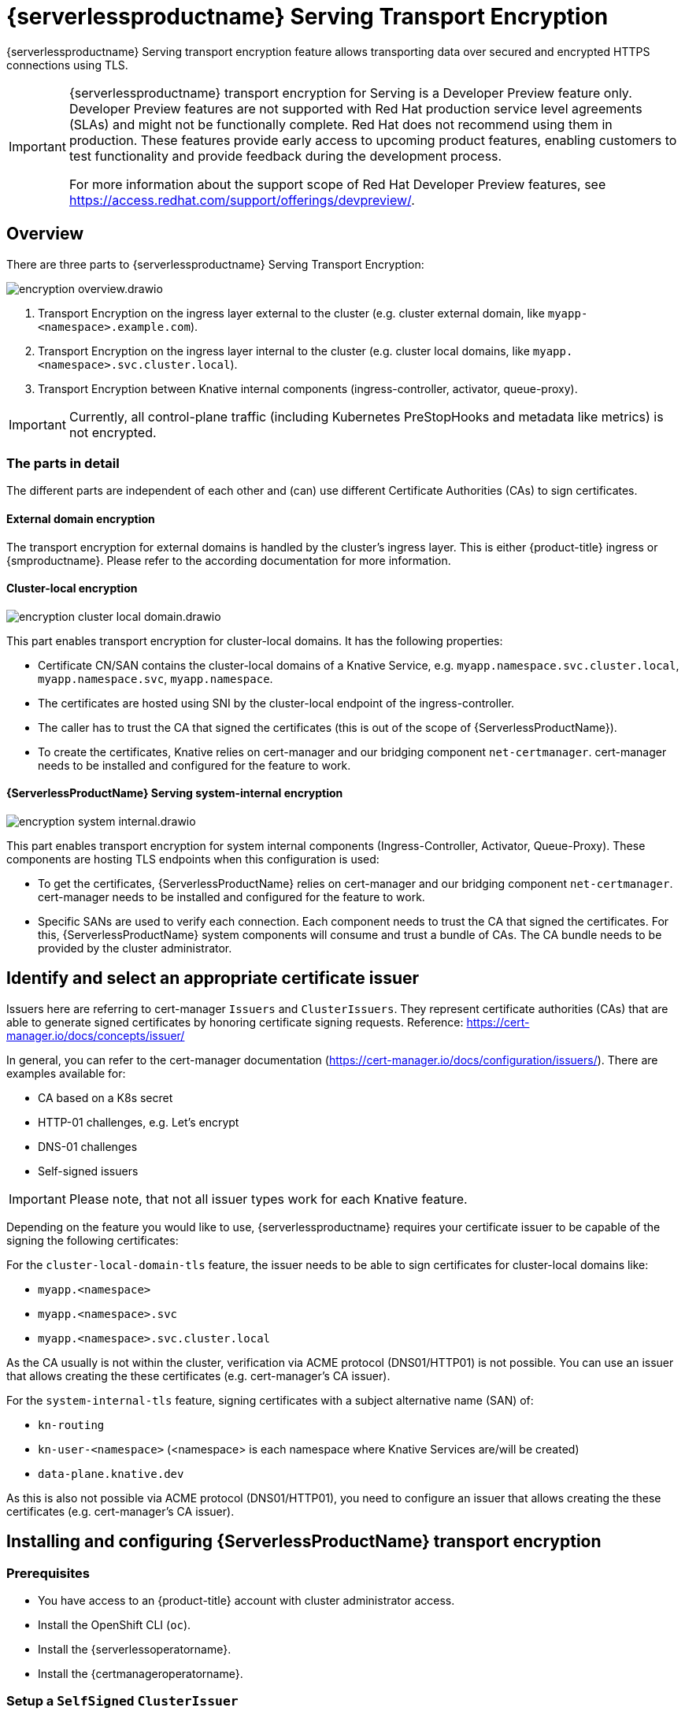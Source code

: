 = {serverlessproductname} Serving Transport Encryption
:compat-mode!:
// Metadata:
:description: {serverlessproductname} Serving Transport Encryption

{serverlessproductname} Serving transport encryption feature allows transporting data over secured and encrypted HTTPS connections using TLS.

[IMPORTANT]
====
{serverlessproductname} transport encryption for Serving is a Developer Preview feature only.
Developer Preview features are not supported with Red Hat production service level agreements (SLAs) and might not be functionally complete.
Red Hat does not recommend using them in production.
These features provide early access to upcoming product features, enabling customers to test functionality and provide feedback during the development process.

For more information about the support scope of Red Hat Developer Preview features, see https://access.redhat.com/support/offerings/devpreview/.
====



== Overview

There are three parts to {serverlessproductname} Serving Transport Encryption:

image::serving-encryption/encryption-overview.drawio.svg[]

1. Transport Encryption on the ingress layer external to the cluster (e.g. cluster external domain, like `myapp-<namespace>.example.com`).
2. Transport Encryption on the ingress layer internal to the cluster (e.g. cluster local domains, like `myapp.<namespace>.svc.cluster.local`).
3. Transport Encryption between Knative internal components (ingress-controller, activator, queue-proxy).

[IMPORTANT]
====
Currently, all control-plane traffic (including Kubernetes PreStopHooks and metadata like metrics) is not encrypted.
====

=== The parts in detail

The different parts are independent of each other and (can) use different Certificate Authorities (CAs) to sign certificates.

==== External domain encryption

The transport encryption for external domains is handled by the cluster's ingress layer.
This is either {product-title} ingress or {smproductname}.
Please refer to the according documentation for more information.

==== Cluster-local encryption

image::serving-encryption/encryption-cluster-local-domain.drawio.svg[]

This part enables transport encryption for cluster-local domains. It has the following properties:

* Certificate CN/SAN contains the cluster-local domains of a Knative Service, e.g. `myapp.namespace.svc.cluster.local`, `myapp.namespace.svc`, `myapp.namespace`.
* The certificates are hosted using SNI by the cluster-local endpoint of the ingress-controller.
* The caller has to trust the CA that signed the certificates (this is out of the scope of {ServerlessProductName}).
* To create the certificates, Knative relies on cert-manager and our bridging component `net-certmanager`. cert-manager needs to be installed and configured for the feature to work.

==== {ServerlessProductName} Serving system-internal encryption

image::serving-encryption/encryption-system-internal.drawio.svg[]

This part enables transport encryption for system internal components (Ingress-Controller, Activator, Queue-Proxy). These components are hosting TLS endpoints when this configuration is used:

* To get the certificates, {ServerlessProductName} relies on cert-manager and our bridging component `net-certmanager`. cert-manager needs to be installed and configured for the feature to work.
* Specific SANs are used to verify each connection. Each component needs to trust the CA that signed the certificates. For this, {ServerlessProductName} system components will consume and trust a bundle of CAs. The CA bundle needs to be provided by the cluster administrator.


== Identify and select an appropriate certificate issuer [[issuer_selection]]

[INFO]
====
Issuers here are referring to cert-manager `Issuers` and `ClusterIssuers`. They represent certificate authorities (CAs) that are able to generate signed certificates by honoring certificate signing requests.
Reference: https://cert-manager.io/docs/concepts/issuer/
====

In general, you can refer to the cert-manager documentation (https://cert-manager.io/docs/configuration/issuers/). There are examples available for:

* CA based on a K8s secret
* HTTP-01 challenges, e.g. Let's encrypt
* DNS-01 challenges
* Self-signed issuers

[IMPORTANT]
====
Please note, that not all issuer types work for each Knative feature.
====

Depending on the feature you would like to use, {serverlessproductname} requires your certificate issuer to be capable of the signing the following certificates:

For the `cluster-local-domain-tls` feature, the issuer needs to be able to sign certificates for cluster-local domains like:

* `myapp.<namespace>`
* `myapp.<namespace>.svc`
* `myapp.<namespace>.svc.cluster.local`

As the CA usually is not within the cluster, verification via ACME protocol (DNS01/HTTP01) is not possible. You can use an issuer that allows creating the these certificates (e.g. cert-manager's CA issuer).

For the `system-internal-tls` feature, signing certificates with a subject alternative name (SAN) of:

* `kn-routing`
* `kn-user-<namespace>` (<namespace> is each namespace where Knative Services are/will be created)
* `data-plane.knative.dev`

As this is also not possible via ACME protocol (DNS01/HTTP01), you need to configure an issuer that allows creating the these certificates (e.g. cert-manager's CA issuer).


== Installing and configuring {ServerlessProductName} transport encryption

=== Prerequisites

* You have access to an {product-title} account with cluster administrator access.

* Install the OpenShift CLI (`oc`).

* Install the {serverlessoperatorname}.

* Install the {certmanageroperatorname}.

=== Setup a `SelfSigned` `ClusterIssuer` [[setup_selfsigned_clusterissuer]]


[IMPORTANT]
====
For the simplicity of this guide, we will use a `SelfSigned` issuer as root certificate, however, be aware of the implications and limitations as documented at https://cert-manager.io/docs/configuration/selfsigned/ of this method. +
If you're running your company specific Private Key Infrastructure (PKI), we recommend the CA issuer.
Refer to the cert-manager documentation for more details: https://cert-manager.io/docs/configuration/ca/, however, you can use any other issuer that is allows signing of certificates as described above.
====

. Create a `SelfSigned` `ClusterIssuer`:
+
[source,yaml]
----
apiVersion: cert-manager.io/v1
kind: ClusterIssuer
metadata:
  name: knative-serving-selfsigned-issuer
spec:
  selfSigned: {}
----
+
. Apply the `ClusterIssuer` resource:
+
[source,terminal]
----
$ oc apply -f <filename>
----

. Create a root certificate using the previously created `SelfSigned` `ClusterIssuer`:
+
[source,yaml]
----
apiVersion: cert-manager.io/v1
kind: Certificate
metadata:
  name: knative-serving-selfsigned-ca
  namespace: cert-manager <1>
spec:
  secretName: knative-serving-ca <2>

  isCA: true
  commonName: selfsigned-ca
  privateKey:
    algorithm: ECDSA
    size: 256

  issuerRef:
    name: knative-serving-selfsigned-issuer
    kind: ClusterIssuer
    group: cert-manager.io
----
+
<1> The {certmanageroperatorname} namespace, cert-manager by default.
<2> Secret name later used for the `ClusterIssuer` for Serving
+
. Apply the `Certificate` resource:
+
[source,terminal]
----
$ oc apply -f <filename>
----

=== Creating a `ClusterIssuer` to be used by Serving

. Create the `knative-serving-ca-issuer` `ClusterIssuer` for Serving:
+
[source,yaml]
----
# This is the issuer that every Serving component should use to issue their server's certs.
apiVersion: cert-manager.io/v1
kind: ClusterIssuer
metadata:
  name: knative-serving-ca-issuer
spec:
  ca:
    secretName: knative-serving-ca <1>
----
+
<1> Secret name in the {certmanageroperatorname} namespace (cert-manager by default) containing the certificate that can then be used by {serverlessproductname} Serving components for new certificates.
+
. Apply the `ClusterIssuer` resource:
+
[source,terminal]
----
$ oc apply -f <filename>
----

=== Understanding and configuring the transport encryption configuration

. The transport encryption configuration consists of two configurations:
+
The configuration of which `ClusterIssuer` to use:

* `clusterLocalIssuerRef`: issuer for cluster-local-domain certificates used for ingress.
* `systemInternalIssuerRef`: issuer for certificates for system-internal-tls certificates used by Knative internal components.

+
The configuration on which transport encryption features to use:

* `cluster-local-domain-tls`: Enables the transport encryption feature for cluster-local domains
* `system-internal-tls`: Enables the transport encryption feature for {serverlessproductname} Serving internal components.


. Enabling transport-encryption in `KnativeServing`:
+
[source,yaml]
----
apiVersion: operator.knative.dev/v1beta1
kind: KnativeServing
metadata:
  name: knative-serving
  namespace: knative-serving
spec:
  # Other spec fields omitted ...
  config:
    certmanager:
      clusterLocalIssuerRef: |
        kind: ClusterIssuer
        name: knative-serving-ca-issuer <1>
      systemInternalIssuerRef: |
        kind: ClusterIssuer
        name: knative-serving-ca-issuer <1>
    network:
      cluster-local-domain-tls: Enabled <2>
      system-internal-tls: Enabled      <3>
----
+
<1> Define the `ClusterIssuer` for each feature. The same or individual `ClusterIssuers` can be used.
<2> Enabling the `cluster-local-domain-tls` feature. They can be enabled/disabled individually.
<3> Enabling the `system-internal-tls` feature. They can be enabled/disabled individually.

. Apply the `KnativeServing` resource:
+
[source,terminal]
----
$ oc apply -f <filename>
----

. Restart the Activator component if you enabled `system-internal-tls`
+
[IMPORTANT]
====
When the `system-internal-tls` feature is activated, the Activator component needs to be restarted to reconfigure its internal web server, as this is not possible during runtime.
====
+
[source,terminal]
----
$ oc rollout restart deploy/activator -n knative-serving
----


== Configure trust

When you enable any of the transport encryption features, you must make sure that all clients calling do trust the Certificate Authority (CA) that issues the certificates used for the transport encryption.

There are multiple places where trust needs to be ensured:

* Cluster external client (Browser and/or other application): this is considered out of scope of {serverlessproductname}.
* {serverlessproductname} system components (e.g. Activator, Queue-Proxy, Ingress-Controller): see below.
* Cluster internal client (e.g. a Knative Service or other workload): see below.

=== Configuring trust for {serverlessproductname} Serving components and `Knative Services`  [[configuring_trust]]

[IMPORTANT]
====
It is important to note, that the CA trust bundle will be used in `Knative Services` by the `Queue-Proxy`. The trust is only established
between the `Ingress Controller`, the `Activator` and the `Queue-Proxy`. Your own workload still needs to trust the same CA from your own code.
See <<trust_custom_workload>> for more information.
====

For {serverlessproductname} Serving components and `Knative Services` you can do so by creating `ConfigMaps` in the following namespaces with the label `networking.knative.dev/trust-bundle: true`:

* `knative-serving`: for the system components of {serverlessproductname} Serving.
* `knative-serving-ingress`: for the ingress layer of {serverlessproductname} Serving.
* `istio-system` (or your own {smproductshortname} namespace): when the {smproductshortname} integration is enabled.
* `<workload namespaces>`: each namespace where a Knative Service is installed (or could be installed, to avoid initial downtime).

Knative looks for ConfigMaps with this label and will read all data keys (regardless of the name).
One key can contain one or multiple CAs/Intermediates. If they are valid, they will be added to the trust store of the Knative components.

Here is an example of how ConfigMap could look like:
[source,yaml]
----
apiVersion: v1
data:
  cacerts.pem: | <1>
    -----BEGIN CERTIFICATE-----
    MIIDDTCCAfWgAwIBAgIQMQuip05h7NLQq2TB+j9ZmTANBgkqhkiG9w0BAQsFADAW
    MRQwEgYDVQQDEwtrbmF0aXZlLmRldjAeFw0yMzExMjIwOTAwNDhaFw0yNDAyMjAw
    OTAwNDhaMBYxFDASBgNVBAMTC2tuYXRpdmUuZGV2MIIBIjANBgkqhkiG9w0BAQEF
    AAOCAQ8AMIIBCgKCAQEA3clC3CV7sy0TpUKNuTku6QmP9z8JUCbLCPCLACCUc1zG
    FEokqOva6TakgvAntXLkB3TEsbdCJlNm6qFbbko6DBfX6rEggqZs40x3/T+KH66u
    4PvMT3fzEtaMJDK/KQOBIvVHrKmPkvccUYK/qWY7rgBjVjjLVSJrCn4dKaEZ2JNr
    Fd0KNnaaW/dP9/FvviLqVJvHnTMHH5qyRRr1kUGTrc8njRKwpHcnUdauiDoWRKxo
    Zlyy+MhQfdbbyapX984WsDjCvrDXzkdGgbRNAf+erl6yUm6pHpQhyFFo/zndx6Uq
    QXA7jYvM2M3qCnXmaFowidoLDsDyhwoxD7WT8zur/QIDAQABo1cwVTAOBgNVHQ8B
    Af8EBAMCAgQwEwYDVR0lBAwwCgYIKwYBBQUHAwEwDwYDVR0TAQH/BAUwAwEB/zAd
    BgNVHQ4EFgQU7p4VuECNOcnrP9ulOjc4J37Q2VUwDQYJKoZIhvcNAQELBQADggEB
    AAv26Vnk+ptQrppouF7yHV8fZbfnehpm07HIZkmnXO2vAP+MZJDNrHjy8JAVzXjt
    +OlzqAL0cRQLsUptB0btoJuw23eq8RXgJo05OLOPQ2iGNbAATQh2kLwBWd/CMg+V
    KJ4EIEpF4dmwOohsNR6xa/JoArIYH0D7gh2CwjrdGZr/tq1eMSL+uZcuX5OiE44A
    2oXF9/jsqerOcH7QUMejSnB8N7X0LmUvH4jAesQgr7jo1JTOBs7GF6wb+U76NzFa
    8ms2iAWhoplQ+EHR52wffWb0k6trXspq4O6v/J+nq9Ky3vC36so+G1ZFkMhCdTVJ
    ZmrBsSMWeT2l07qeei2UFRU=
    -----END CERTIFICATE-----
kind: ConfigMap
metadata:
  labels:
    networking.knative.dev/trust-bundle: "true"
  name: knative-bundle <2>
  namespace: knative-serving
----
<1> All keys containing valid PEM-encoded CA bundles will be trusted by Serving components.
<2> You can define your own name.

[IMPORTANT]
====
Whenever CA bundles `ConfigMaps` are updated, the Serving components will automatically add them to their trusted CA bundles when a new connection is established.
====

=== Configuring trust from your custom workload [[trust_custom_workload]]

As {serverlessproductname} Serving does not control all workload and the settings to trust a CA are highly dependent on your runtime and/or language, this is out of scope of {serverlessproductname}.
But here a few options how this could be achieved:

* Adding the CA bundle to a Container image on build-time (be aware that this complicates CA rotation, you basically need to rebuild and redeploy every application).
* Mounting a CA bundle to the filesystem (e.g. from a `Secret` or `ConfigMap`) and making sure your application uses it.
* Reading it from environment variable and making sure your application uses it.
* Accessing it from a `Secret`/`ConfigMap` via K8s API and making sure your application uses it.



== Ensure seamless CA rotation

Ensuring seamless CA rotation is essential to avoid service downtime, or to deal with an emergency.
The following procedure explains how you can seamlessly rotate a CA.

* Create a new CA certificate.
* Add the public key of the new CA certificate to the CA trust bundles as described in the <<configuring_trust>> section. Make sure to also keep the public key of the existing CA.
* Ensure that all clients have consumed the latest set of CA trust bundles. {serverlessproductname} Serving components will automatically reload the changed CA trust bundles.
* If you have custom workload consuming trust bundles as well, make sure to reload/restart them accordingly.
* Update the `knative-serving-ca-issuer` `ClusterIssuer` to reference the secret containing the CA certificate created at step 1.
* Force cert-manager to renew all the created certificates. Refer to the cert-manager documentation for more details: https://cert-manager.io/docs/usage/certificate/#reissuance-triggered-by-user-actions.
* As soon as the CA rotation is fully completed (add some grace period to this to make sure all components did pick up the changes), you can remove the public key of the old CA from the trust bundle `ConfigMap`.



== Verification

. Create an `KnativeService`:
+
[source,yaml]
----
apiVersion: serving.knative.dev/v1
kind: Service
metadata:
  name: test-webapp
  namespace: test-namespace
spec:
  template:
    spec:
      containers:
        - image: docker.io/openshift/hello-openshift
          env:
            - name: RESPONSE
              value: "Hello Serverless!"
----
. Apply the `KnativeService` resource:
+
[source,terminal]
----
$ oc apply -f <filename>
----

. View the `KnativeService` YAML:
+
[source,terminal]
----
$ oc get ksvc -n test-namespace -o yaml
----
+
.Example output
[source,yaml]
----
apiVersion: serving.knative.dev/v1
kind: Service
metadata:
  name: test-webapp
  namespace: test-namespace
# spec:
# ...
status:
  address:
    # cluster-local-domain:
    url: https://helloworld.test.svc.cluster.local <1>
----
+
<1> If you have enabled `cluster-local-domain-tls` you will now see HTTPS url.

. To verify if `system-internal-tls` is enabled, you can check the output of `Queue-Proxy` logs:
+
[source,terminal]
----
$ oc logs your-pod -n test-namespace -c queue-proxy | grep -E 'certDir|Certificate|tls'
----
. Check the log output and look for lines similar to these:
+
[source,terminal]
----
{"severity":"INFO","timestamp":"2024-01-03T07:07:32.892810888Z","logger":"queueproxy","caller":"certificate/watcher.go:62","message":"Starting to watch the following directories for changes{certDir 15 0 /var/lib/knative/certs <nil>} {keyDir 15 0 /var/lib/knative/certs <nil>}","commit":"86420f2-dirty","knative.dev/key":"first/helloworld-00001","knative.dev/pod":"helloworld-00001-deployment-75fbb7d488-qgmxx"}
{"severity":"INFO","timestamp":"2024-01-03T07:07:32.89397512Z","logger":"queueproxy","caller":"certificate/watcher.go:131","message":"Certificate and/or key have changed on disk and were reloaded.","commit":"86420f2-dirty","knative.dev/key":"first/helloworld-00001","knative.dev/pod":"helloworld-00001-deployment-75fbb7d488-qgmxx"}
{"severity":"INFO","timestamp":"2024-01-03T07:07:32.894232939Z","logger":"queueproxy","caller":"sharedmain/main.go:282","message":"Starting tls server admin:8022","commit":"86420f2-dirty","knative.dev/key":"first/helloworld-00001","knative.dev/pod":"helloworld-00001-deployment-75fbb7d488-qgmxx"}
{"severity":"INFO","timestamp":"2024-01-03T07:07:32.894268548Z","logger":"queueproxy","caller":"sharedmain/main.go:282","message":"Starting tls server main:8112","commit":"86420f2-dirty","knative.dev/key":"first/helloworld-00001","knative.dev/pod":"helloworld-00001-deployment-75fbb7d488-qgmxx"}
----
